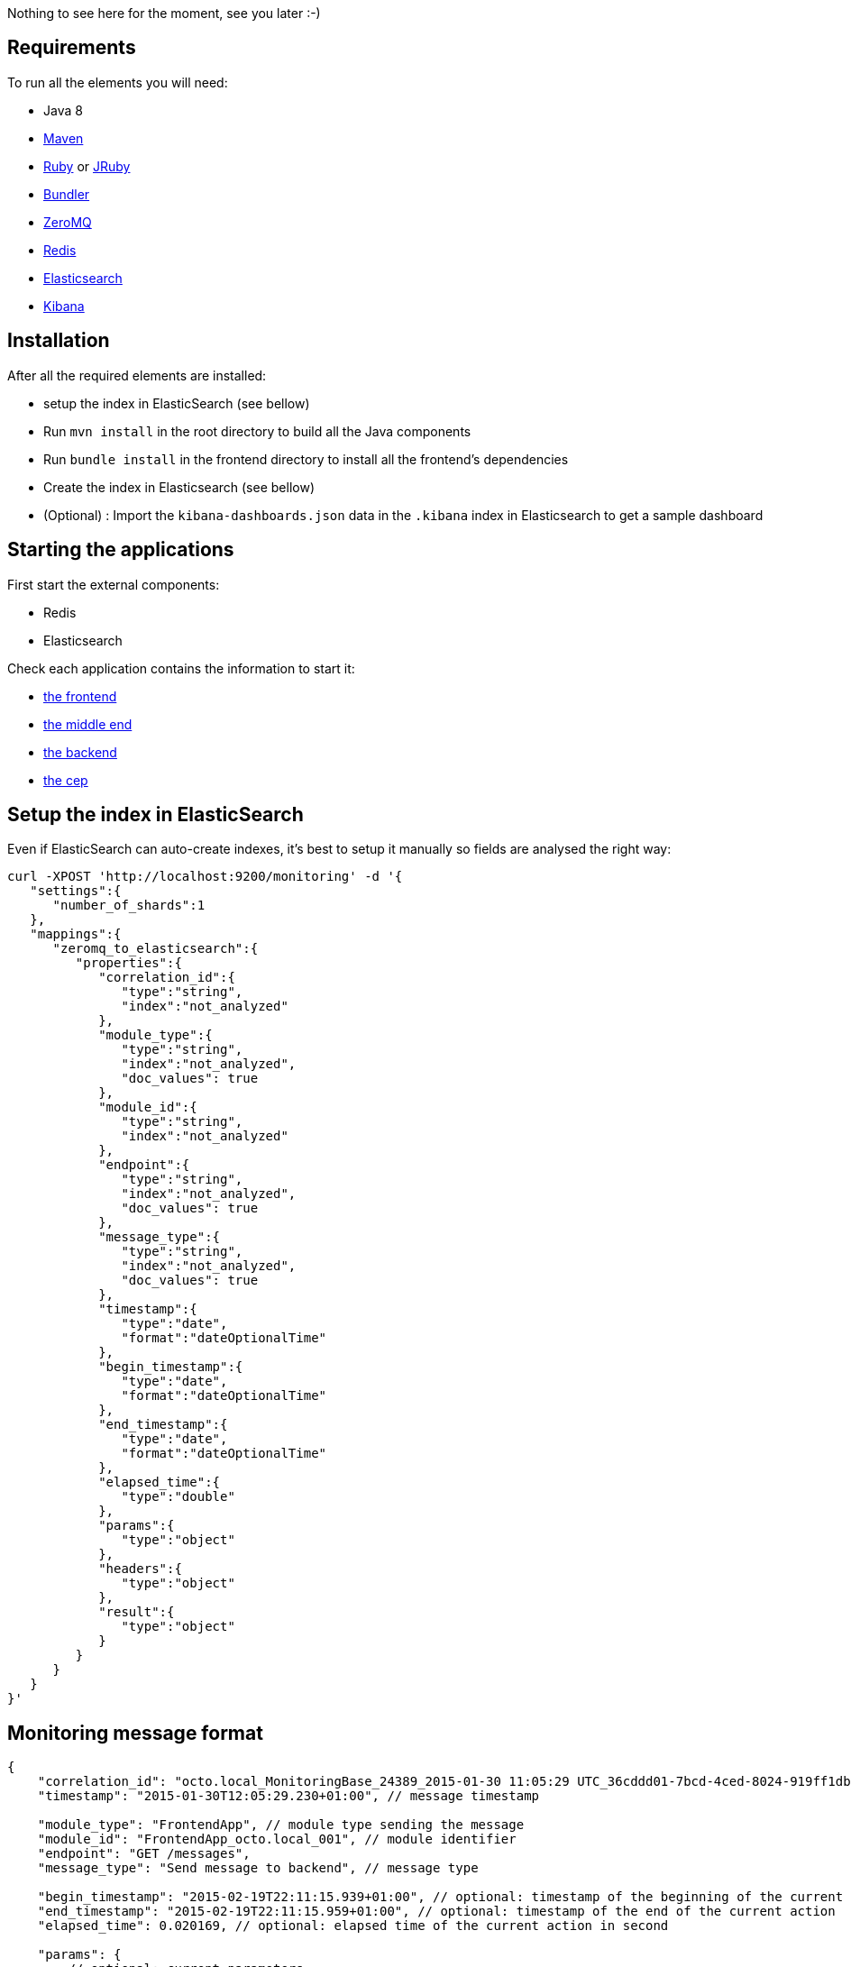 Nothing to see here for the moment, see you later :-)

== Requirements

To run all the elements you will need:

- Java 8
- link:http://maven.apache.org[Maven]
- link:https://www.ruby-lang.org[Ruby] or link:http://jruby.org[JRuby]
- link:http://bundler.io[Bundler]
- link:http://zeromq.org[ZeroMQ]
- link:http://redis.io[Redis]
- link:https://www.elastic.co[Elasticsearch]
- link:https://www.elastic.co/products/kibana[Kibana]

== Installation

After all the required elements are installed:

- setup the index in ElasticSearch (see bellow)
- Run `mvn install` in the root directory to build all the Java components
- Run `bundle install` in the frontend directory to install all the frontend's dependencies
- Create the index in Elasticsearch (see bellow)
- (Optional) : Import the `kibana-dashboards.json` data in the `.kibana` index in Elasticsearch to get a sample dashboard

== Starting the applications

First start the external components:

- Redis
- Elasticsearch

Check each application contains the information to start it:

- link:frontend[the frontend]
- link:middleend[the middle end]
- link:backend[the backend]
- link:cep[the cep]

== Setup the index in ElasticSearch

Even if ElasticSearch can auto-create indexes, it's best to setup it manually so fields are analysed the right way:

[source,bash]
----
curl -XPOST 'http://localhost:9200/monitoring' -d '{
   "settings":{
      "number_of_shards":1
   },
   "mappings":{
      "zeromq_to_elasticsearch":{
         "properties":{
            "correlation_id":{
               "type":"string",
               "index":"not_analyzed"
            },
            "module_type":{
               "type":"string",
               "index":"not_analyzed",
               "doc_values": true
            },
            "module_id":{
               "type":"string",
               "index":"not_analyzed"
            },
            "endpoint":{
               "type":"string",
               "index":"not_analyzed",
               "doc_values": true
            },
            "message_type":{
               "type":"string",
               "index":"not_analyzed",
               "doc_values": true
            },
            "timestamp":{
               "type":"date",
               "format":"dateOptionalTime"
            },
            "begin_timestamp":{
               "type":"date",
               "format":"dateOptionalTime"
            },
            "end_timestamp":{
               "type":"date",
               "format":"dateOptionalTime"
            },
            "elapsed_time":{
               "type":"double"
            },
            "params":{
               "type":"object"
            },
            "headers":{
               "type":"object"
            },
            "result":{
               "type":"object"
            }
         }
      }
   }
}'
----

== Monitoring message format

[source,javascript]
----
{
    "correlation_id": "octo.local_MonitoringBase_24389_2015-01-30 11:05:29 UTC_36cddd01-7bcd-4ced-8024-919ff1dbe6ca",  // correlation id
    "timestamp": "2015-01-30T12:05:29.230+01:00", // message timestamp

    "module_type": "FrontendApp", // module type sending the message
    "module_id": "FrontendApp_octo.local_001", // module identifier
    "endpoint": "GET /messages",
    "message_type": "Send message to backend", // message type

    "begin_timestamp": "2015-02-19T22:11:15.939+01:00", // optional: timestamp of the beginning of the current action
    "end_timestamp": "2015-02-19T22:11:15.959+01:00", // optional: timestamp of the end of the current action
    "elapsed_time": 0.020169, // optional: elapsed time of the current action in second

    "params": {
        // optional: current parameters
    },

    "headers": {
        // optional: current headers
    }

    "result": {
        // optional: result of current action
    }
}
----

== Call service from the command line

If you want to watch the system running from some time you can schedule services call from the command line:

[bash]
----
while sleep 5; do curl -X POST --data 'numberOfMessages=10&timeToSpend=1' 'http://localhost:9292/messages' ; done
----

== License

Code (C) 2015 released under the MIT license.
